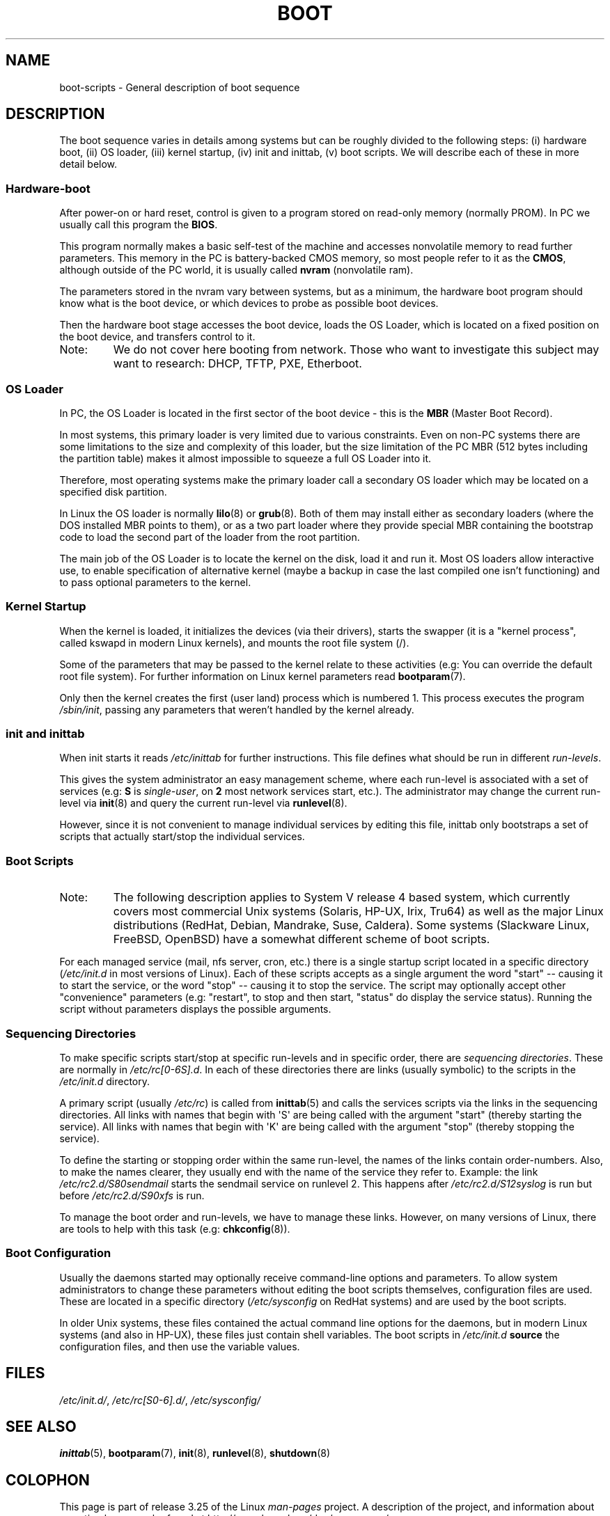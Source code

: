 .\" Written by Oron Peled <oron@actcom.co.il>.
.\" May be distributed subject to the GPL.
.\"
.\" I tried to be as much generic in the description as possible:
.\" - General boot sequence is applicable to almost any
.\" OS/Machine (DOS/PC, Linux/PC, Solaris/SPARC, CMS/S390)
.\" - kernel and init(8) is applicable to almost any Unix/Linux
.\" - boot scripts are applicable to SYSV-R4 based Unix/Linux
.\"
.\" Modified 2004-11-03 patch from Martin Schulze <joey@infodrom.org>
.\"
.TH BOOT 7 2007-06-03 "Linux" "Linux Programmer's Manual"
.SH NAME
boot-scripts \- General description of boot sequence
.SH DESCRIPTION
.LP
The boot sequence varies in details among systems
but can be roughly divided to the following steps:
(i) hardware boot, (ii) OS loader,
(iii) kernel startup, (iv) init and inittab,
(v) boot scripts.
We will describe each of these in more detail below.
.SS "Hardware-boot"
After power-on or hard reset, control is given
to a program stored on read-only memory (normally
PROM).
In PC we usually call this program the \fBBIOS\fR.

This program normally makes a basic self-test of the
machine and accesses nonvolatile memory to read
further parameters.
This memory in the PC is
battery-backed CMOS memory, so most people
refer to it as the \fBCMOS\fR, although outside
of the PC world, it is usually called \fBnvram\fR
(nonvolatile ram).

The parameters stored in the nvram vary between
systems, but as a minimum, the hardware boot program
should know what is the boot device, or which devices
to probe as possible boot devices.

Then the hardware boot stage accesses the boot device,
loads the OS Loader, which is located on a fixed position
on the boot device, and transfers control to it.
.TP
Note:
We do not cover here booting from network.
Those who want
to investigate this subject may want to research:
DHCP, TFTP, PXE, Etherboot.
.SS "OS Loader"
In PC, the OS Loader is located in the first sector
of the boot device \- this is the \fBMBR\fR
(Master Boot Record).

In most systems, this primary loader is very
limited due to various constraints.
Even on non-PC systems
there are some limitations to the size and complexity
of this loader, but the size limitation of the PC MBR
(512 bytes including the partition table) makes it
almost impossible to squeeze a full OS Loader into it.

Therefore, most operating systems make the primary loader
call a secondary OS loader which may be located on
a specified disk partition.

In Linux the OS loader is normally
.BR lilo (8)
or
.BR grub (8).
Both of them may install either as secondary loaders
(where the DOS installed MBR points to them), or
as a two part loader where they provide special MBR
containing the bootstrap code to load the second part
of the loader from the root partition.

The main job of the OS Loader is to locate the kernel
on the disk, load it and run it.
Most OS loaders allow
interactive use, to enable specification of alternative
kernel (maybe a backup in case the last compiled one
isn't functioning) and to pass optional parameters
to the kernel.
.SS "Kernel Startup"
When the kernel is loaded, it initializes the devices (via
their drivers), starts the swapper (it is a "kernel process",
called kswapd in modern Linux kernels), and mounts the root
file system (/).

Some of the parameters that may be passed to the kernel
relate to these activities (e.g: You can override the
default root file system).
For further information
on Linux kernel parameters read
.BR bootparam (7).

Only then the kernel creates the first (user land)
process which is numbered 1.
This process executes the
program
.IR /sbin/init ,
passing any parameters that weren't handled by the kernel already.
.SS "init and inittab"
When init starts it reads
.I /etc/inittab
for further instructions.
This file defines what should be run in different \fIrun-levels\fR.

This gives the system administrator an easy management scheme, where
each run-level is associated with a set of services (e.g:
\fBS\fR is \fIsingle-user\fR, on \fB2\fR most network
services start, etc.).
The administrator may change the current
run-level via
.BR init (8)
and query the current run-level via
.BR runlevel (8).

However, since it is not convenient to manage individual services
by editing this file, inittab only bootstraps a set of scripts
that actually start/stop the individual services.
.SS "Boot Scripts"

.TP
Note:
The following description applies to System V release 4 based system, which
currently covers most commercial Unix systems (Solaris, HP-UX, Irix, Tru64)
as well as the major Linux distributions (RedHat, Debian, Mandrake,
Suse, Caldera).
Some systems (Slackware Linux, FreeBSD, OpenBSD)
have a somewhat different scheme of boot scripts.
.LP
For each managed service (mail, nfs server, cron, etc.) there is
a single startup script located in a specific directory
.RI ( /etc/init.d
in most versions of Linux).
Each of these scripts accepts as a single argument
the word "start" \-\- causing it to start the service, or the word
\&"stop" \-\- causing it to stop the service.
The script may optionally
accept other "convenience" parameters (e.g: "restart", to stop and then
start, "status" do display the service status).
Running the script
without parameters displays the possible arguments.
.SS "Sequencing Directories"
To make specific scripts start/stop at specific run-levels and in
specific order, there are \fIsequencing directories\fR.
These
are normally in \fI/etc/rc[0\-6S].d\fR.
In each of these directories
there are links (usually symbolic) to the scripts in the \fI/etc/init.d\fR
directory.

A primary script (usually \fI/etc/rc\fR) is called from
.BR inittab (5)
and calls the services scripts via the links in the sequencing directories.
All links with names that begin with \(aqS\(aq are being called with
the argument "start" (thereby starting the service).
All links with
names that begin with \(aqK\(aq are being called with the argument "stop"
(thereby stopping the service).

To define the starting or stopping order within the same run-level,
the names of the links contain order-numbers.
Also, to make the names clearer, they usually
end with the name of the service they refer to.
Example:
the link \fI/etc/rc2.d/S80sendmail\fR starts the sendmail service on
runlevel 2.
This happens after \fI/etc/rc2.d/S12syslog\fR is run
but before \fI/etc/rc2.d/S90xfs\fR is run.

To manage the boot order and run-levels, we have to manage these links.
However, on many versions of Linux, there are tools to help with this task
(e.g:
.BR chkconfig (8)).
.SS "Boot Configuration"
Usually the daemons started may optionally receive command-line options
and parameters.
To allow system administrators to change these
parameters without editing the boot scripts themselves,
configuration files are used.
These are located in a specific
directory (\fI/etc/sysconfig\fR on RedHat systems) and are
used by the boot scripts.

In older Unix systems, these files contained the actual command line
options for the daemons, but in modern Linux systems (and also
in HP-UX), these files just contain shell variables.
The boot scripts in \fI/etc/init.d\fR
\fBsource\fR the configuration
files, and then use the variable values.
.SH FILES
.LP
.IR /etc/init.d/ ,
.IR /etc/rc[S0\-6].d/ ,
.I /etc/sysconfig/
.SH SEE ALSO
.BR inittab (5),
.BR bootparam (7),
.BR init (8),
.BR runlevel (8),
.BR shutdown (8)
.SH COLOPHON
This page is part of release 3.25 of the Linux
.I man-pages
project.
A description of the project,
and information about reporting bugs,
can be found at
http://www.kernel.org/doc/man-pages/.
